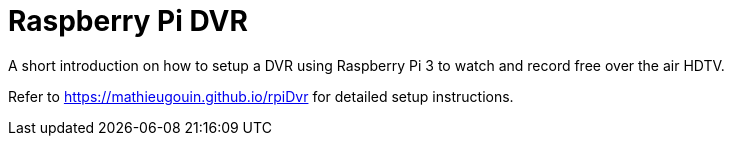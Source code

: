 = Raspberry Pi DVR

A short introduction on how to setup a DVR using Raspberry Pi 3 to watch and record free over the air HDTV.

Refer to https://mathieugouin.github.io/rpiDvr for detailed setup instructions.


